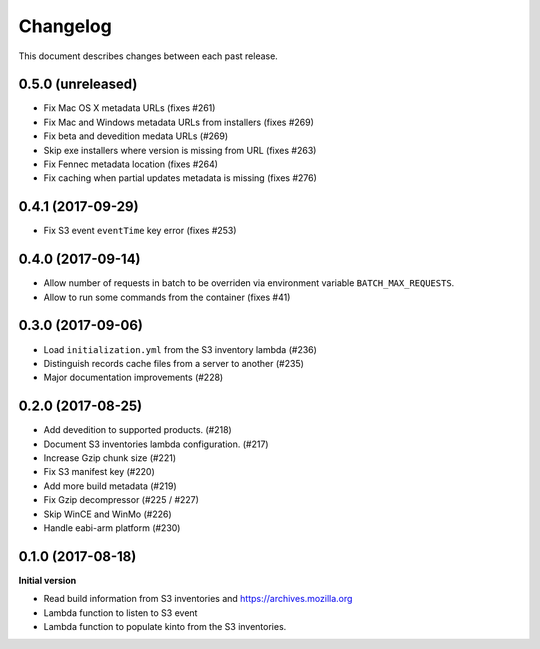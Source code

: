 Changelog
=========

This document describes changes between each past release.

0.5.0 (unreleased)
------------------

- Fix Mac OS X metadata URLs (fixes #261)
- Fix Mac and Windows metadata URLs from installers (fixes #269)
- Fix beta and devedition medata URLs (#269)
- Skip exe installers where version is missing from URL (fixes #263)
- Fix Fennec metadata location (fixes #264)
- Fix caching when partial updates metadata is missing (fixes #276)


0.4.1 (2017-09-29)
------------------

- Fix S3 event ``eventTime`` key error (fixes #253)


0.4.0 (2017-09-14)
------------------

- Allow number of requests in batch to be overriden via environment variable ``BATCH_MAX_REQUESTS``.
- Allow to run some commands from the container (fixes #41)

0.3.0 (2017-09-06)
------------------

- Load ``initialization.yml`` from the S3 inventory lambda (#236)
- Distinguish records cache files from a server to another (#235)
- Major documentation improvements (#228)

0.2.0 (2017-08-25)
------------------

- Add devedition to supported products. (#218)
- Document S3 inventories lambda configuration. (#217)
- Increase Gzip chunk size (#221)
- Fix S3 manifest key (#220)
- Add more build metadata (#219)
- Fix Gzip decompressor (#225 / #227)
- Skip WinCE and WinMo (#226)
- Handle eabi-arm platform (#230)


0.1.0 (2017-08-18)
------------------

**Initial version**

- Read build information from S3 inventories and https://archives.mozilla.org
- Lambda function to listen to S3 event
- Lambda function to populate kinto from the S3 inventories.

